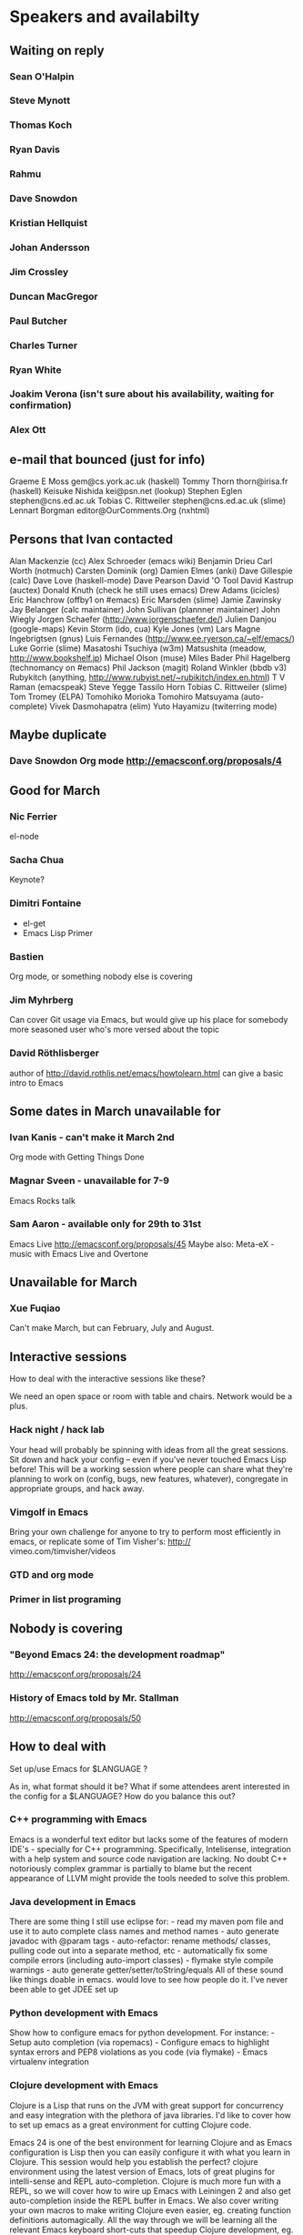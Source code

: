 * Speakers and availabilty

** Waiting on reply
*** Sean O'Halpin
*** Steve Mynott
*** Thomas Koch
*** Ryan Davis
*** Rahmu
*** Dave Snowdon
*** Kristian Hellquist
*** Johan Andersson
*** Jim Crossley
*** Duncan MacGregor
*** Paul Butcher
*** Charles Turner
*** Ryan White
*** Joakim Verona (isn't sure about his availability, waiting for confirmation)
*** Alex Ott

** e-mail that bounced (just for info)
   
   Graeme E Moss gem@cs.york.ac.uk (haskell)
   Tommy Thorn thorn@irisa.fr (haskell)
   Keisuke Nishida kei@psn.net (lookup)
   Stephen Eglen stephen@cns.ed.ac.uk
   Tobias C. Rittweiler stephen@cns.ed.ac.uk (slime) 
   Lennart Borgman editor@OurComments.Org (nxhtml)
   
** Persons that Ivan contacted
   Alan Mackenzie (cc)
   Alex Schroeder (emacs wiki)
   Benjamin Drieu
   Carl Worth (notmuch)
   Carsten Dominik (org)
   Damien Elmes (anki)
   Dave Gillespie (calc)
   Dave Love (haskell-mode)
   Dave Pearson
   David 'O Tool
   David Kastrup (auctex)
   Donald Knuth (check he still uses emacs)
   Drew Adams (icicles)
   Eric Hanchrow (offby1 on #emacs)
   Eric Marsden (slime)
   Jamie Zawinsky
   Jay Belanger (calc maintainer)
   John Sullivan (plannner maintainer)
   John Wiegly
   Jorgen Schaefer (http://www.jorgenschaefer.de/)
   Julien Danjou (google-maps)
   Kevin Storm (ido, cua)
   Kyle Jones (vm)
   Lars Magne Ingebrigtsen (gnus)
   Luis Fernandes (http://www.ee.ryerson.ca/~elf/emacs/)
   Luke Gorrie (slime)
   Masatoshi Tsuchiya (w3m)
   Matsushita (meadow, http://www.bookshelf.jp)
   Michael Olson (muse)
   Miles Bader
   Phil Hagelberg (technomancy on #emacs)
   Phil Jackson (magit)
   Roland Winkler (bbdb v3)
   Rubykitch (anything, http://www.rubyist.net/~rubikitch/index.en.html)
   T V Raman (emacspeak)
   Steve Yegge
   Tassilo Horn
   Tobias C. Rittweiler (slime)
   Tom Tromey (ELPA)
   Tomohiko Morioka
   Tomohiro Matsuyama (auto-complete)
   Vivek Dasmohapatra (elim)
   Yuto Hayamizu (twiterring mode)
   
** Maybe duplicate
*** Dave Snowdon Org mode http://emacsconf.org/proposals/4

** Good for March
*** Nic Ferrier
    el-node

*** Sacha Chua
    Keynote?

*** Dimitri Fontaine
    - el-get
    - Emacs Lisp Primer

*** Bastien
    Org mode, or something nobody else is covering

*** Jim Myhrberg
    Can cover Git usage via Emacs, but would give up his place for
    somebody more seasoned user who's more versed about the topic

*** David Röthlisberger
    author of http://david.rothlis.net/emacs/howtolearn.html
    can give a basic intro to Emacs

** Some dates in March unavailable for
*** Ivan Kanis - can't make it March 2nd
    Org mode with Getting Things Done

*** Magnar Sveen - unavailable for 7-9
    Emacs Rocks talk

*** Sam Aaron - available only for 29th to 31st
    Emacs Live http://emacsconf.org/proposals/45
    Maybe also: Meta-eX - music with Emacs Live and Overtone

** Unavailable for March
*** Xue Fuqiao
    Can't make March, but can February, July and August.

** Interactive sessions

   How to deal with the interactive sessions like these?

   We need an open space or room with table and chairs. Network would
   be a plus.

*** Hack night / hack lab
    Your head will probably be spinning with ideas from all the great
    sessions. Sit down and hack your config -- even if you've never
    touched Emacs Lisp before! This will be a working session where
    people can share what they're planning to work on (config, bugs,
    new features, whatever), congregate in appropriate groups, and
    hack away.

*** Vimgolf in Emacs
    Bring your own challenge for anyone to try to perform most
    efficiently in emacs, or replicate some of Tim Visher's: http://
    vimeo.com/timvisher/videos

*** GTD and org mode

*** Primer in list programing

** Nobody is covering

*** "Beyond Emacs 24: the development roadmap"
   http://emacsconf.org/proposals/24

*** History of Emacs told by Mr. Stallman
   http://emacsconf.org/proposals/50


** How to deal with

   Set up/use Emacs for $LANGUAGE ?

   As in, what format should it be? What if some attendees arent
   interested in the config for a $LANGUAGE? How do you balance this
   out?


*** C++ programming with Emacs
    Emacs is a wonderful text editor but lacks some of the features of
    modern IDE's - specially for C++ programming. Specifically,
    Intelisense, integration with a help system and source code
    navigation are lacking. No doubt C++ notoriously complex grammar
    is partially to blame but the recent appearance of LLVM might
    provide the tools needed to solve this problem.

*** Java development in Emacs
    There are some thing I still use eclipse for: - read my maven pom
    file and use it to auto complete class names and method names -
    auto generate javadoc with @param tags - auto-refactor: rename
    methods/ classes, pulling code out into a separate method, etc -
    automatically fix some compile errors (including auto-import
    classes) - flymake style compile warnings - auto generate
    getter/setter/toString/equals All of these sound like things
    doable in emacs. would love to see how people do it. I've never
    been able to get JDEE set up

*** Python development with Emacs
    Show how to configure emacs for python development. For
    instance: - Setup auto completion (via ropemacs) - Configure emacs
    to highlight syntax errors and PEP8 violations as you code (via
    flymake) - Emacs virtualenv integration

*** Clojure development with Emacs
    Clojure is a Lisp that runs on the JVM with great support for
    concurrency and easy integration with the plethora of java
    libraries. I'd like to cover how to set up emacs as a great
    environment for cutting Clojure code.

    Emacs 24 is one of the best environment for learning Clojure and
    as Emacs configuration is Lisp then you can easily configure it
    with what you learn in Clojure. This session would help you
    establish the perfect? clojure environment using the latest
    version of Emacs, lots of great plugins for intelli-sense and REPL
    auto-completion. Clojure is much more fun with a REPL, so we will
    cover how to wire up Emacs with Leiningen 2 and also get
    auto-completion inside the REPL buffer in Emacs. We also cover
    writing your own macros to make writing Clojure even easier, eg.
    creating function definitions automagically. All the way through
    we will be learning all the relevant Emacs keyboard short-cuts
    that speedup Clojure development, eg. allow you to evaluate code
    function by function. We will even cover creating your own
    keyboard shortcuts.


** Book raffle

   http://emacsconf.org/proposals/34

   suggested by mhuber of Linux Magazine, Germany

   One issue I see with this, is when the publishers send over titles,
   the customs hold them up sometimes even thought they are marked as
   'gifts'.
